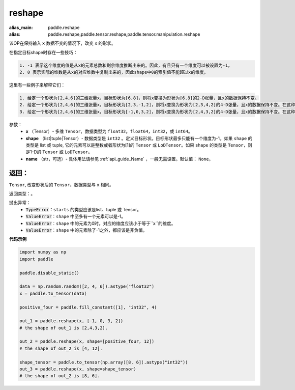 .. _cn_api_tensor_cn_reshape:

reshape
-------------------------------

.. py:function::  paddle.reshape(x, shape, name=None)

:alias_main: paddle.reshape
:alias: paddle.reshape,paddle.tensor.reshape,paddle.tensor.manipulation.reshape


该OP在保持输入 ``x`` 数据不变的情况下，改变 ``x`` 的形状。

在指定目标shape时存在一些技巧：

.. code-block:: text

  1. -1 表示这个维度的值是从x的元素总数和剩余维度推断出来的。因此，有且只有一个维度可以被设置为-1。
  2. 0 表示实际的维数是从x的对应维数中复制出来的，因此shape中0的索引值不能超过x的维度。


这里有一些例子来解释它们：

.. code-block:: text

  1. 给定一个形状为[2,4,6]的三维张量x，目标形状为[6,8]，则将x变换为形状为[6,8]的2-D张量，且x的数据保持不变。
  2. 给定一个形状为[2,4,6]的三维张量x，目标形状为[2,3,-1,2]，则将x变换为形状为[2,3,4,2]的4-D张量，且x的数据保持不变。在这种情况下，目标形状的一个维度被设置为-1，这个维度的值是从x的元素总数和剩余维度推断出来的。
  3. 给定一个形状为[2,4,6]的三维张量x，目标形状为[-1,0,3,2]，则将x变换为形状为[2,4,3,2]的4-D张量，且x的数据保持不变。在这种情况下，0对应位置的维度值将从x的对应维数中复制,-1对应位置的维度值由x的元素总数和剩余维度推断出来。


参数：
  - **x** （Tensor）- 多维 ``Tensor``，数据类型为 ``float32``，``float64``，``int32``，或 ``int64``。
  - **shape** （list|tuple|Tensor）- 数据类型是 ``int32`` 。定义目标形状。目标形状最多只能有一个维度为-1。如果 ``shape`` 的类型是 list 或 tuple, 它的元素可以是整数或者形状为[1]的 ``Tensor`` 或 ``LoDTensor``。如果 ``shape`` 的类型是 ``Tensor``，则是1-D的 ``Tensor`` 或 ``LoDTensor``。
  - **name** （str，可选）- 具体用法请参见 :ref:`api_guide_Name` ，一般无需设置。默认值： ``None``。

返回：
:::::::::
``Tensor``, 改变形状后的 ``Tensor``，数据类型与 ``x`` 相同。

返回类型：。

抛出异常：
    - :code:`TypeError`：``starts`` 的类型应该是list、tuple 或 Tensor。
    - :code:`ValueError`：``shape`` 中至多有一个元素可以是-1。
    - :code:`ValueError`：``shape`` 中的元素为0时，对应的维度应该小于等于``x``的维度。
    - :code:`ValueError`：``shape`` 中的元素除了-1之外，都应该是非负值。

**代码示例**

.. code-block:: python

    import numpy as np
    import paddle

    paddle.disable_static()

    data = np.random.random([2, 4, 6]).astype("float32")
    x = paddle.to_tensor(data)

    positive_four = paddle.fill_constant([1], "int32", 4)

    out_1 = paddle.reshape(x, [-1, 0, 3, 2])
    # the shape of out_1 is [2,4,3,2].

    out_2 = paddle.reshape(x, shape=[positive_four, 12])
    # the shape of out_2 is [4, 12].

    shape_tensor = paddle.to_tensor(np.array([8, 6]).astype("int32"))
    out_3 = paddle.reshape(x, shape=shape_tensor)
    # the shape of out_2 is [8, 6].
